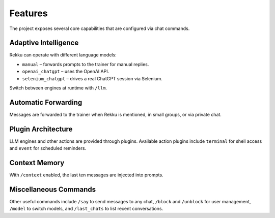 Features
========

.. image:: res/features.png
    :alt: Rekku Features Overview
    :width: 600px
    :align: center


The project exposes several core capabilities that are configured via chat
commands.

Adaptive Intelligence
---------------------

Rekku can operate with different language models:

* ``manual`` – forwards prompts to the trainer for manual replies.
* ``openai_chatgpt`` – uses the OpenAI API.
* ``selenium_chatgpt`` – drives a real ChatGPT session via Selenium.

Switch between engines at runtime with ``/llm``.

Automatic Forwarding
--------------------

Messages are forwarded to the trainer when Rekku is mentioned, in small groups,
or via private chat.

Plugin Architecture
-------------------

LLM engines and other actions are provided through plugins. Available action
plugins include ``terminal`` for shell access and ``event`` for scheduled
reminders.

Context Memory
--------------

With ``/context`` enabled, the last ten messages are injected into prompts.

Miscellaneous Commands
----------------------

Other useful commands include ``/say`` to send messages to any chat, ``/block``
and ``/unblock`` for user management, ``/model`` to switch models, and
``/last_chats`` to list recent conversations.
